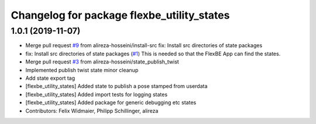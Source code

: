 ^^^^^^^^^^^^^^^^^^^^^^^^^^^^^^^^^^^^^^^^^^^
Changelog for package flexbe_utility_states
^^^^^^^^^^^^^^^^^^^^^^^^^^^^^^^^^^^^^^^^^^^

1.0.1 (2019-11-07)
------------------
* Merge pull request `#9 <https://github.com/mojin-robotics/generic_flexbe_states/issues/9>`_ from alireza-hosseini/install-src
  fix: Install src directories of state packages
* fix: Install src directories of state packages (`#1 <https://github.com/mojin-robotics/generic_flexbe_states/issues/1>`_)
  This is needed so that the FlexBE App can find the states.
* Merge pull request `#3 <https://github.com/mojin-robotics/generic_flexbe_states/issues/3>`_ from alireza-hosseini/state_publish_twist
* Implemented publish twist state
  minor cleanup
* Add state export tag
* [flexbe_utility_states] Added state to publish a pose stamped from userdata
* [flexbe_utility_states] Added import tests for logging states
* [flexbe_utility_states] Added package for generic debugging etc states
* Contributors: Felix Widmaier, Philipp Schillinger, alireza
